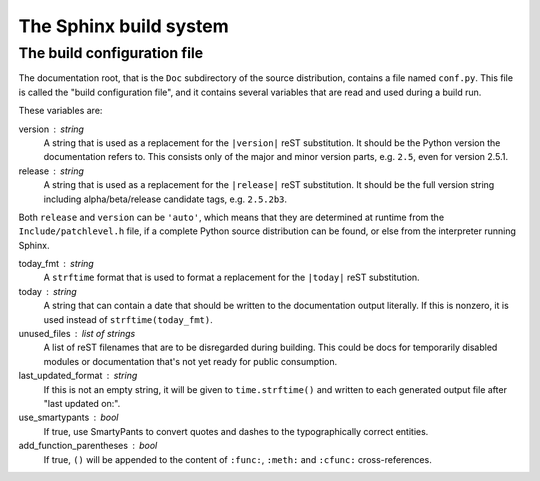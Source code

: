 .. highlightlang:: rest

The Sphinx build system
=======================

.. XXX: intro...

.. _doc-build-config:

The build configuration file
----------------------------

The documentation root, that is the ``Doc`` subdirectory of the source
distribution, contains a file named ``conf.py``.  This file is called the "build
configuration file", and it contains several variables that are read and used
during a build run.

These variables are:

version : string
   A string that is used as a replacement for the ``|version|`` reST
   substitution.  It should be the Python version the documentation refers to.
   This consists only of the major and minor version parts, e.g. ``2.5``, even
   for version 2.5.1.

release : string
   A string that is used as a replacement for the ``|release|`` reST
   substitution.  It should be the full version string including
   alpha/beta/release candidate tags, e.g. ``2.5.2b3``.

Both ``release`` and ``version`` can be ``'auto'``, which means that they are
determined at runtime from the ``Include/patchlevel.h`` file, if a complete
Python source distribution can be found, or else from the interpreter running
Sphinx.

today_fmt : string
   A ``strftime`` format that is used to format a replacement for the
   ``|today|`` reST substitution.

today : string
   A string that can contain a date that should be written to the documentation
   output literally.  If this is nonzero, it is used instead of
   ``strftime(today_fmt)``.

unused_files : list of strings
   A list of reST filenames that are to be disregarded during building.  This
   could be docs for temporarily disabled modules or documentation that's not
   yet ready for public consumption.

last_updated_format : string
   If this is not an empty string, it will be given to ``time.strftime()`` and
   written to each generated output file after "last updated on:".

use_smartypants : bool
   If true, use SmartyPants to convert quotes and dashes to the typographically
   correct entities.

add_function_parentheses : bool
   If true, ``()`` will be appended to the content of ``:func:``, ``:meth:`` and
   ``:cfunc:`` cross-references.